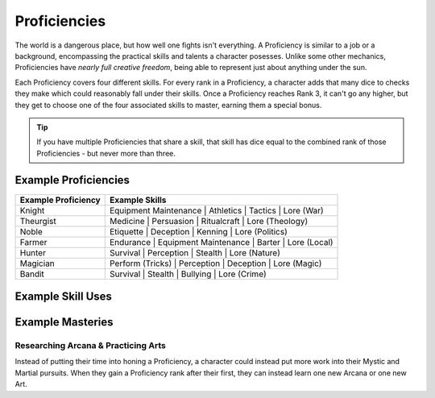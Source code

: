 *************
Proficiencies
*************
The world is a dangerous place, but how well one fights isn't everything. A Proficiency is similar to a job or a background, encompassing the practical skills and talents a character posesses. Unlike some other mechanics, Proficiencies have *nearly full creative freedom*, being able to represent just about anything under the sun.

Each Proficiency covers four different skills. For every rank in a Proficiency, a character adds that many dice to checks they make which could reasonably fall under their skills. Once a Proficiency reaches Rank 3, it can't go any higher, but they get to choose one of the four associated skills to master, earning them a special bonus.

.. Tip::
  If you have multiple Proficiencies that share a skill, that skill has dice equal to the combined rank of those Proficiencies - but never more than three.

Example Proficiencies
---------------------
+--------------------------------+--------------------------------+
| Example Proficiency            | Example Skills                 |
+================================+================================+
| Knight                         | Equipment Maintenance          |
|                                | | Athletics                    |
|                                | | Tactics                      |
|                                | | Lore (War)                   |
+--------------------------------+--------------------------------+
| Theurgist                      | Medicine                       |
|                                | | Persuasion                   |
|                                | | Ritualcraft                  |
|                                | | Lore (Theology)              |
+--------------------------------+--------------------------------+
| Noble                          | Etiquette                      |
|                                | | Deception                    |
|                                | | Kenning                      |
|                                | | Lore (Politics)              |
+--------------------------------+--------------------------------+
| Farmer                         | Endurance                      |
|                                | | Equipment Maintenance        |
|                                | | Barter                       |
|                                | | Lore (Local)                 |
+--------------------------------+--------------------------------+
| Hunter                         | Survival                       |
|                                | | Perception                   |
|                                | | Stealth                      |
|                                | | Lore (Nature)                |
+--------------------------------+--------------------------------+
| Magician                       | Perform (Tricks)               |
|                                | | Perception                   |
|                                | | Deception                    |
|                                | | Lore (Magic)                 |
+--------------------------------+--------------------------------+
| Bandit                         | Survival                       |
|                                | | Stealth                      |
|                                | | Bullying                     |
|                                | | Lore (Crime)                 |
+--------------------------------+--------------------------------+

Example Skill Uses
------------------

Example Masteries
-----------------

Researching Arcana & Practicing Arts
====================================
Instead of putting their time into honing a Proficiency, a character could instead put more work into their Mystic and Martial pursuits. When they gain a Proficiency rank after their first, they can instead learn one new Arcana or one new Art.
